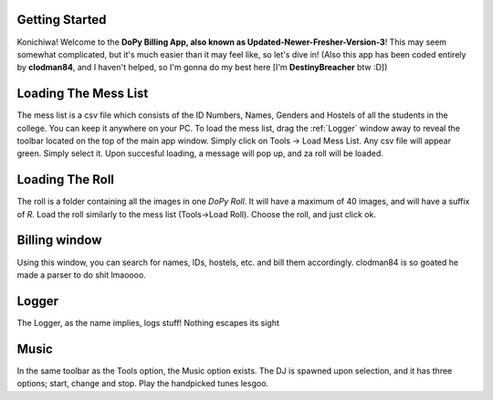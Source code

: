 .. _Getting Started:

Getting Started
===============


Konichiwa! Welcome to the **DoPy Billing App, also known as Updated-Newer-Fresher-Version-3**!
This may seem somewhat complicated, but it's much easier than it may feel like, so let's dive in!
(Also this app has been coded entirely by **clodman84**, and I haven't helped, so I'm gonna do my best here [I'm **DestinyBreacher** btw :D])

.. _Loading The Mess List:

Loading The Mess List
=====================

The mess list is a csv file which consists of the ID Numbers, Names, Genders and Hostels of all the students in the college. You can keep it anywhere on your
PC. To load the mess list, drag the :ref:`Logger` window away to reveal the toolbar located on the top of the main app window. Simply click on Tools -> Load Mess List.
Any csv file will appear green. Simply select it. Upon succesful loading, a message will pop up, and za roll will be loaded.


.. _Loading The Roll:

Loading The Roll
================

The roll is a folder containing all the images in one *DoPy Roll*. It will have a maximum of 40 images, and will have a suffix of *R*. Load the roll similarly
to the mess list (Tools->Load Roll). Choose the roll, and just click ok.


.. _Billing Window:

Billing window
==============

Using this window, you can search for names, IDs, hostels, etc. and bill them accordingly. clodman84 is so goated he made a parser to do shit lmaoooo.


.. _Logger:

Logger
======

The Logger, as the name implies, logs stuff! Nothing escapes its sight

.. _Music:

Music
=====

In the same toolbar as the Tools option, the Music option exists. The DJ is spawned upon selection, and it has three options; start, change and stop.
Play the handpicked tunes lesgoo.